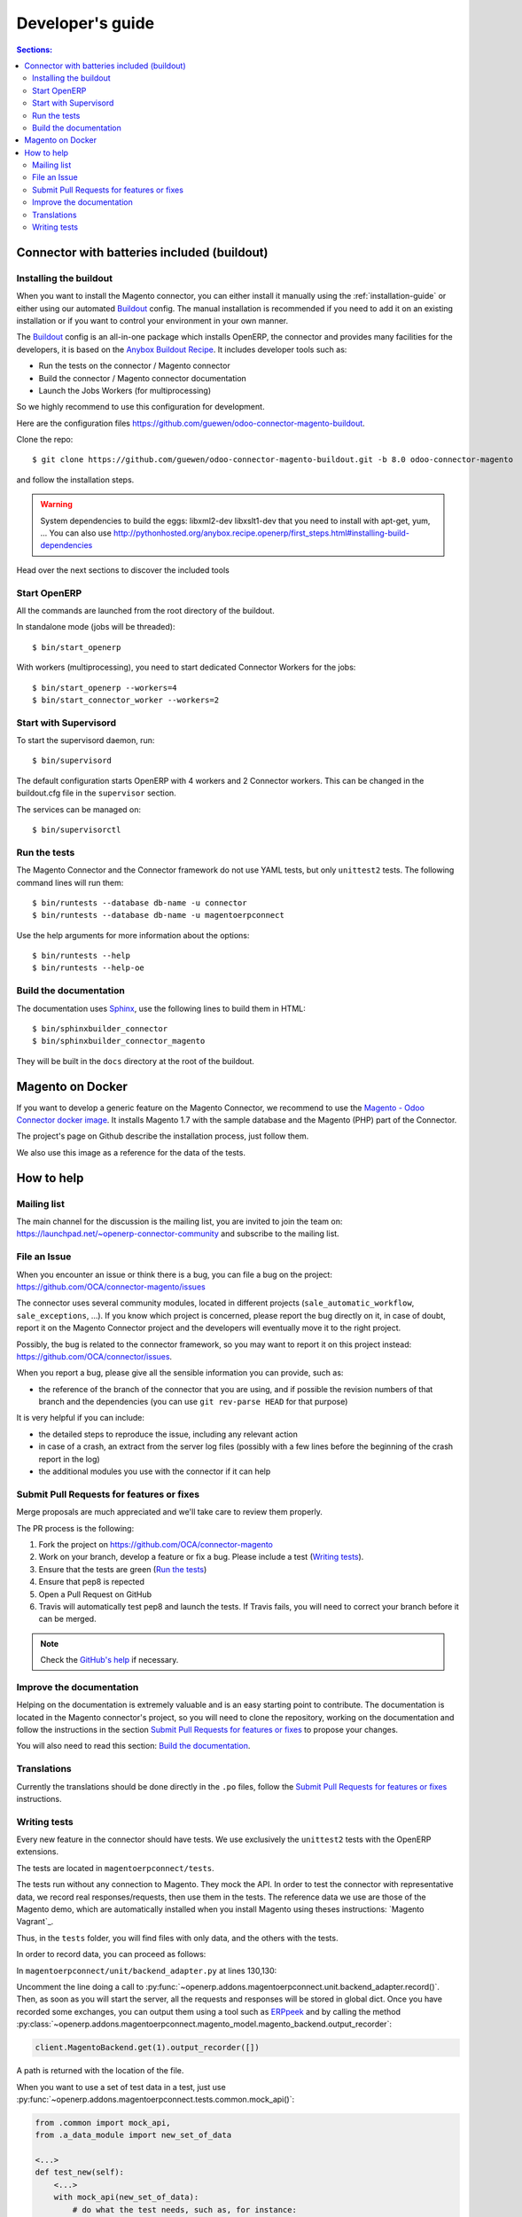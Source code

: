 .. _contribute:

#################
Developer's guide
#################

.. contents:: Sections:
   :local:
   :backlinks: top

.. _installation-with-buildout:

********************************************
Connector with batteries included (buildout)
********************************************

Installing the buildout
=======================

When you want to install the Magento connector, you can either install it manually
using the :ref:`installation-guide` or either using our automated Buildout_ config.
The manual installation is recommended if you need to add it on an existing
installation or if you want to control your environment in your own manner.

The Buildout_ config is an all-in-one package which installs OpenERP, the
connector and provides many facilities for the developers,
it is based on the `Anybox Buildout Recipe`_.
It includes developer tools such as:

* Run the tests on the connector / Magento connector
* Build the connector / Magento connector documentation
* Launch the Jobs Workers (for multiprocessing)

So we highly recommend to use this configuration for development.

Here are the configuration files https://github.com/guewen/odoo-connector-magento-buildout.

Clone the repo::

    $ git clone https://github.com/guewen/odoo-connector-magento-buildout.git -b 8.0 odoo-connector-magento

and follow the installation steps.

.. warning:: System dependencies to build the eggs: libxml2-dev libxslt1-dev
             that you need to install with apt-get, yum, ...
             You can also use http://pythonhosted.org/anybox.recipe.openerp/first_steps.html#installing-build-dependencies

Head over the next sections to discover the included tools

.. _Buildout: http://www.buildout.org
.. _`Anybox Buildout Recipe`: https://pypi.python.org/pypi/anybox.recipe.openerp

Start OpenERP
=============

All the commands are launched from the root directory of the buildout.

In standalone mode (jobs will be threaded)::

    $ bin/start_openerp

With workers (multiprocessing), you need to start dedicated Connector Workers for the jobs::

    $ bin/start_openerp --workers=4
    $ bin/start_connector_worker --workers=2

Start with Supervisord
======================

To start the supervisord daemon, run::

    $ bin/supervisord

The default configuration starts OpenERP with 4 workers and 2 Connector
workers. This can be changed in the buildout.cfg file in the ``supervisor`` section.

The services can be managed on::

    $ bin/supervisorctl

Run the tests
=============

The Magento Connector and the Connector framework do not use YAML tests, but only
``unittest2`` tests. The following command lines will run them::

    $ bin/runtests --database db-name -u connector
    $ bin/runtests --database db-name -u magentoerpconnect

Use the help arguments for more information about the options::

    $ bin/runtests --help
    $ bin/runtests --help-oe

Build the documentation
=======================

The documentation uses Sphinx_, use the following lines to build them in HTML::

    $ bin/sphinxbuilder_connector
    $ bin/sphinxbuilder_connector_magento

They will be built in the ``docs`` directory at the root of the buildout.

.. _Sphinx: http://www.sphinx-doc.org

*****************
Magento on Docker
*****************

If you want to develop a generic feature on the Magento Connector, we
recommend to use the `Magento - Odoo Connector docker image`_.  It
installs Magento 1.7 with the sample database and the Magento (PHP) part
of the Connector.

The project's page on Github describe the installation process, just
follow them.

We also use this image as a reference for the data of the tests.

.. _`Magento - Odoo Connector docker image`: https://github.com/guewen/docker-magento

***********
How to help
***********

Mailing list
============

The main channel for the discussion is the mailing list, you are invited to
join the team on: https://launchpad.net/~openerp-connector-community and
subscribe to the mailing list.

File an Issue
=============

When you encounter an issue or think there is a bug, you can file a bug on the
project: https://github.com/OCA/connector-magento/issues

The connector uses several community modules, located in different projects
(``sale_automatic_workflow``, ``sale_exceptions``, ...). If you know which
project is concerned, please report the bug directly on it, in case of doubt,
report it on the Magento Connector project and the developers will eventually
move it to the right project.

Possibly, the bug is related to the connector framework, so you may want to report
it on this project instead: https://github.com/OCA/connector/issues.

When you report a bug, please give all the sensible information you can provide, such as:

* the reference of the branch of the connector that you are using, and if
  possible the revision numbers of that branch and the dependencies (you can
  use ``git rev-parse HEAD`` for that purpose)

It is very helpful if you can include:

* the detailed steps to reproduce the issue, including any relevant action
* in case of a crash, an extract from the server log files (possibly with a
  few lines before the beginning of the crash report in the log)
* the additional modules you use with the connector if it can help

Submit Pull Requests for features or fixes
==========================================

Merge proposals are much appreciated and we'll take care to review them properly.

The PR process is the following:

1. Fork the project on https://github.com/OCA/connector-magento
#. Work on your branch, develop a feature or fix a bug. Please include a test (`Writing tests`_).
#. Ensure that the tests are green (`Run the tests`_)
#. Ensure that pep8 is repected
#. Open a Pull Request on GitHub
#. Travis will automatically test pep8 and launch the tests. If Travis fails,
   you will need to correct your branch before it can be merged.

.. note:: Check the `GitHub's help <https://help.github.com/articles/fork-a-repo>`_
          if necessary.


Improve the documentation
=========================

Helping on the documentation is extremely valuable and is an easy starting
point to contribute. The documentation is located in the Magento connector's
project, so you will need to clone the repository, working on the documentation and
follow the instructions in the section `Submit Pull Requests for features or
fixes`_ to propose your changes.

You will also need to read this section: `Build the documentation`_.

Translations
============

Currently the translations should be done directly in the ``.po`` files, follow
the `Submit Pull Requests for features or fixes`_ instructions.

Writing tests
=============

Every new feature in the connector should have tests. We use exclusively the
``unittest2`` tests with the OpenERP extensions.

The tests are located in ``magentoerpconnect/tests``.

The tests run without any connection to Magento. They mock the API.  In order
to test the connector with representative data, we record real
responses/requests, then use them in the tests. The reference data we use are
those of the Magento demo, which are automatically installed when you install
Magento using theses instructions: `Magento Vagrant`_.

Thus, in the ``tests`` folder, you will find files with only data, and the
others with the tests.

In order to record data, you can proceed as follows:

In ``magentoerpconnect/unit/backend_adapter.py`` at lines 130,130:

.. code-block:: python
   :emphasize-lines: 7,8

    def _call(self, method, arguments):
        try:
            with magentolib.API(self.magento.location,
                                self.magento.username,
                                self.magento.password) as api:
                result = api.call(method, arguments)
                # Uncomment to record requests/responses in ``recorder``
                # record(method, arguments, result)
                _logger.debug("api.call(%s, %s) returned %s",
                              method, arguments, result)
                return result

Uncomment the line doing a call to :py:func:`~openerp.addons.magentoerpconnect.unit.backend_adapter.record()`.
Then, as soon as you will start the server, all the requests and responses
will be stored in global dict. Once you have recorded some exchanges, you can
output them using a tool such as `ERPpeek`_ and by calling the method
:py:class:`~openerp.addons.magentoerpconnect.magento_model.magento_backend.output_recorder`:

.. code-block:: python

    client.MagentoBackend.get(1).output_recorder([])

A path is returned with the location of the file.

When you want to use a set of test data in a test, just use
:py:func:`~openerp.addons.magentoerpconnect.tests.common.mock_api()`:

.. code-block:: python

    from .common import mock_api,
    from .a_data_module import new_set_of_data

    <...>
    def test_new(self):
        <...>
        with mock_api(new_set_of_data):
            # do what the test needs, such as, for instance:
            import_batch(self.session, 'magento.website', backend_id)

See how to `Run the tests`_

Useful links:

* unittest documentation: http://docs.python.org/dev/library/unittest.html
* OpenERP's documentation on tests: https://doc.openerp.com/trunk/server/05_test_framework/

.. _`ERPpeek`: https://erppeek.readthedocs.org/en/latest/
